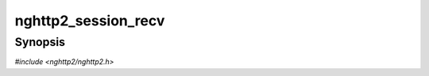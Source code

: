 
nghttp2_session_recv
====================

Synopsis
--------

*#include <nghttp2/nghttp2.h>*

.. function:: int nghttp2_session_recv(nghttp2_session *session)

    
    Receives frames from the remote peer.
    
    This function receives as many frames as possible until the user
    callback :type:`nghttp2_recv_callback` returns
    :macro:`NGHTTP2_ERR_WOULDBLOCK`.  This function calls several
    callback functions which are passed when initializing the
    *session*.  Here is the simple time chart which tells when each
    callback is invoked:
    
    1. :type:`nghttp2_recv_callback` is invoked one or more times to
       receive frame header.
    
    2. When frame header is received,
       :type:`nghttp2_on_begin_frame_callback` is invoked.
    
    3. If the frame is DATA frame:
    
       1. :type:`nghttp2_recv_callback` is invoked to receive DATA
          payload. For each chunk of data,
          :type:`nghttp2_on_data_chunk_recv_callback` is invoked.
    
       2. If one DATA frame is completely received,
          :type:`nghttp2_on_frame_recv_callback` is invoked.  If the
          reception of the frame triggers the closure of the stream,
          :type:`nghttp2_on_stream_close_callback` is invoked.
    
    4. If the frame is the control frame:
    
       1. :type:`nghttp2_recv_callback` is invoked one or more times to
          receive whole frame.
    
       2. If the received frame is valid, then following actions are
          taken.  If the frame is either HEADERS or PUSH_PROMISE,
          :type:`nghttp2_on_begin_headers_callback` is invoked.  Then
          :type:`nghttp2_on_header_callback` is invoked for each header
          name/value pair.  After all name/value pairs are emitted
          successfully, :type:`nghttp2_on_frame_recv_callback` is
          invoked.  For other frames,
          :type:`nghttp2_on_frame_recv_callback` is invoked.  If the
          reception of the frame triggers the closure of the stream,
          :type:`nghttp2_on_stream_close_callback` is invoked.
    
       3. If the received frame is unpacked but is interpreted as
          invalid, :type:`nghttp2_on_invalid_frame_recv_callback` is
          invoked.
    
    This function returns 0 if it succeeds, or one of the following
    negative error codes:
    
    :macro:`NGHTTP2_ERR_EOF`
        The remote peer did shutdown on the connection.
    :macro:`NGHTTP2_ERR_NOMEM`
        Out of memory.
    :macro:`NGHTTP2_ERR_CALLBACK_FAILURE`
        The callback function failed.
    :macro:`NGHTTP2_ERR_BAD_CLIENT_MAGIC`
        Invalid client magic was detected.  This error only returns
        when *session* was configured as server and
        `nghttp2_option_set_no_recv_client_magic()` is not used with
        nonzero value.
    :macro:`NGHTTP2_ERR_FLOODED`
        Flooding was detected in this HTTP/2 session, and it must be
        closed.  This is most likely caused by misbehaviour of peer.
